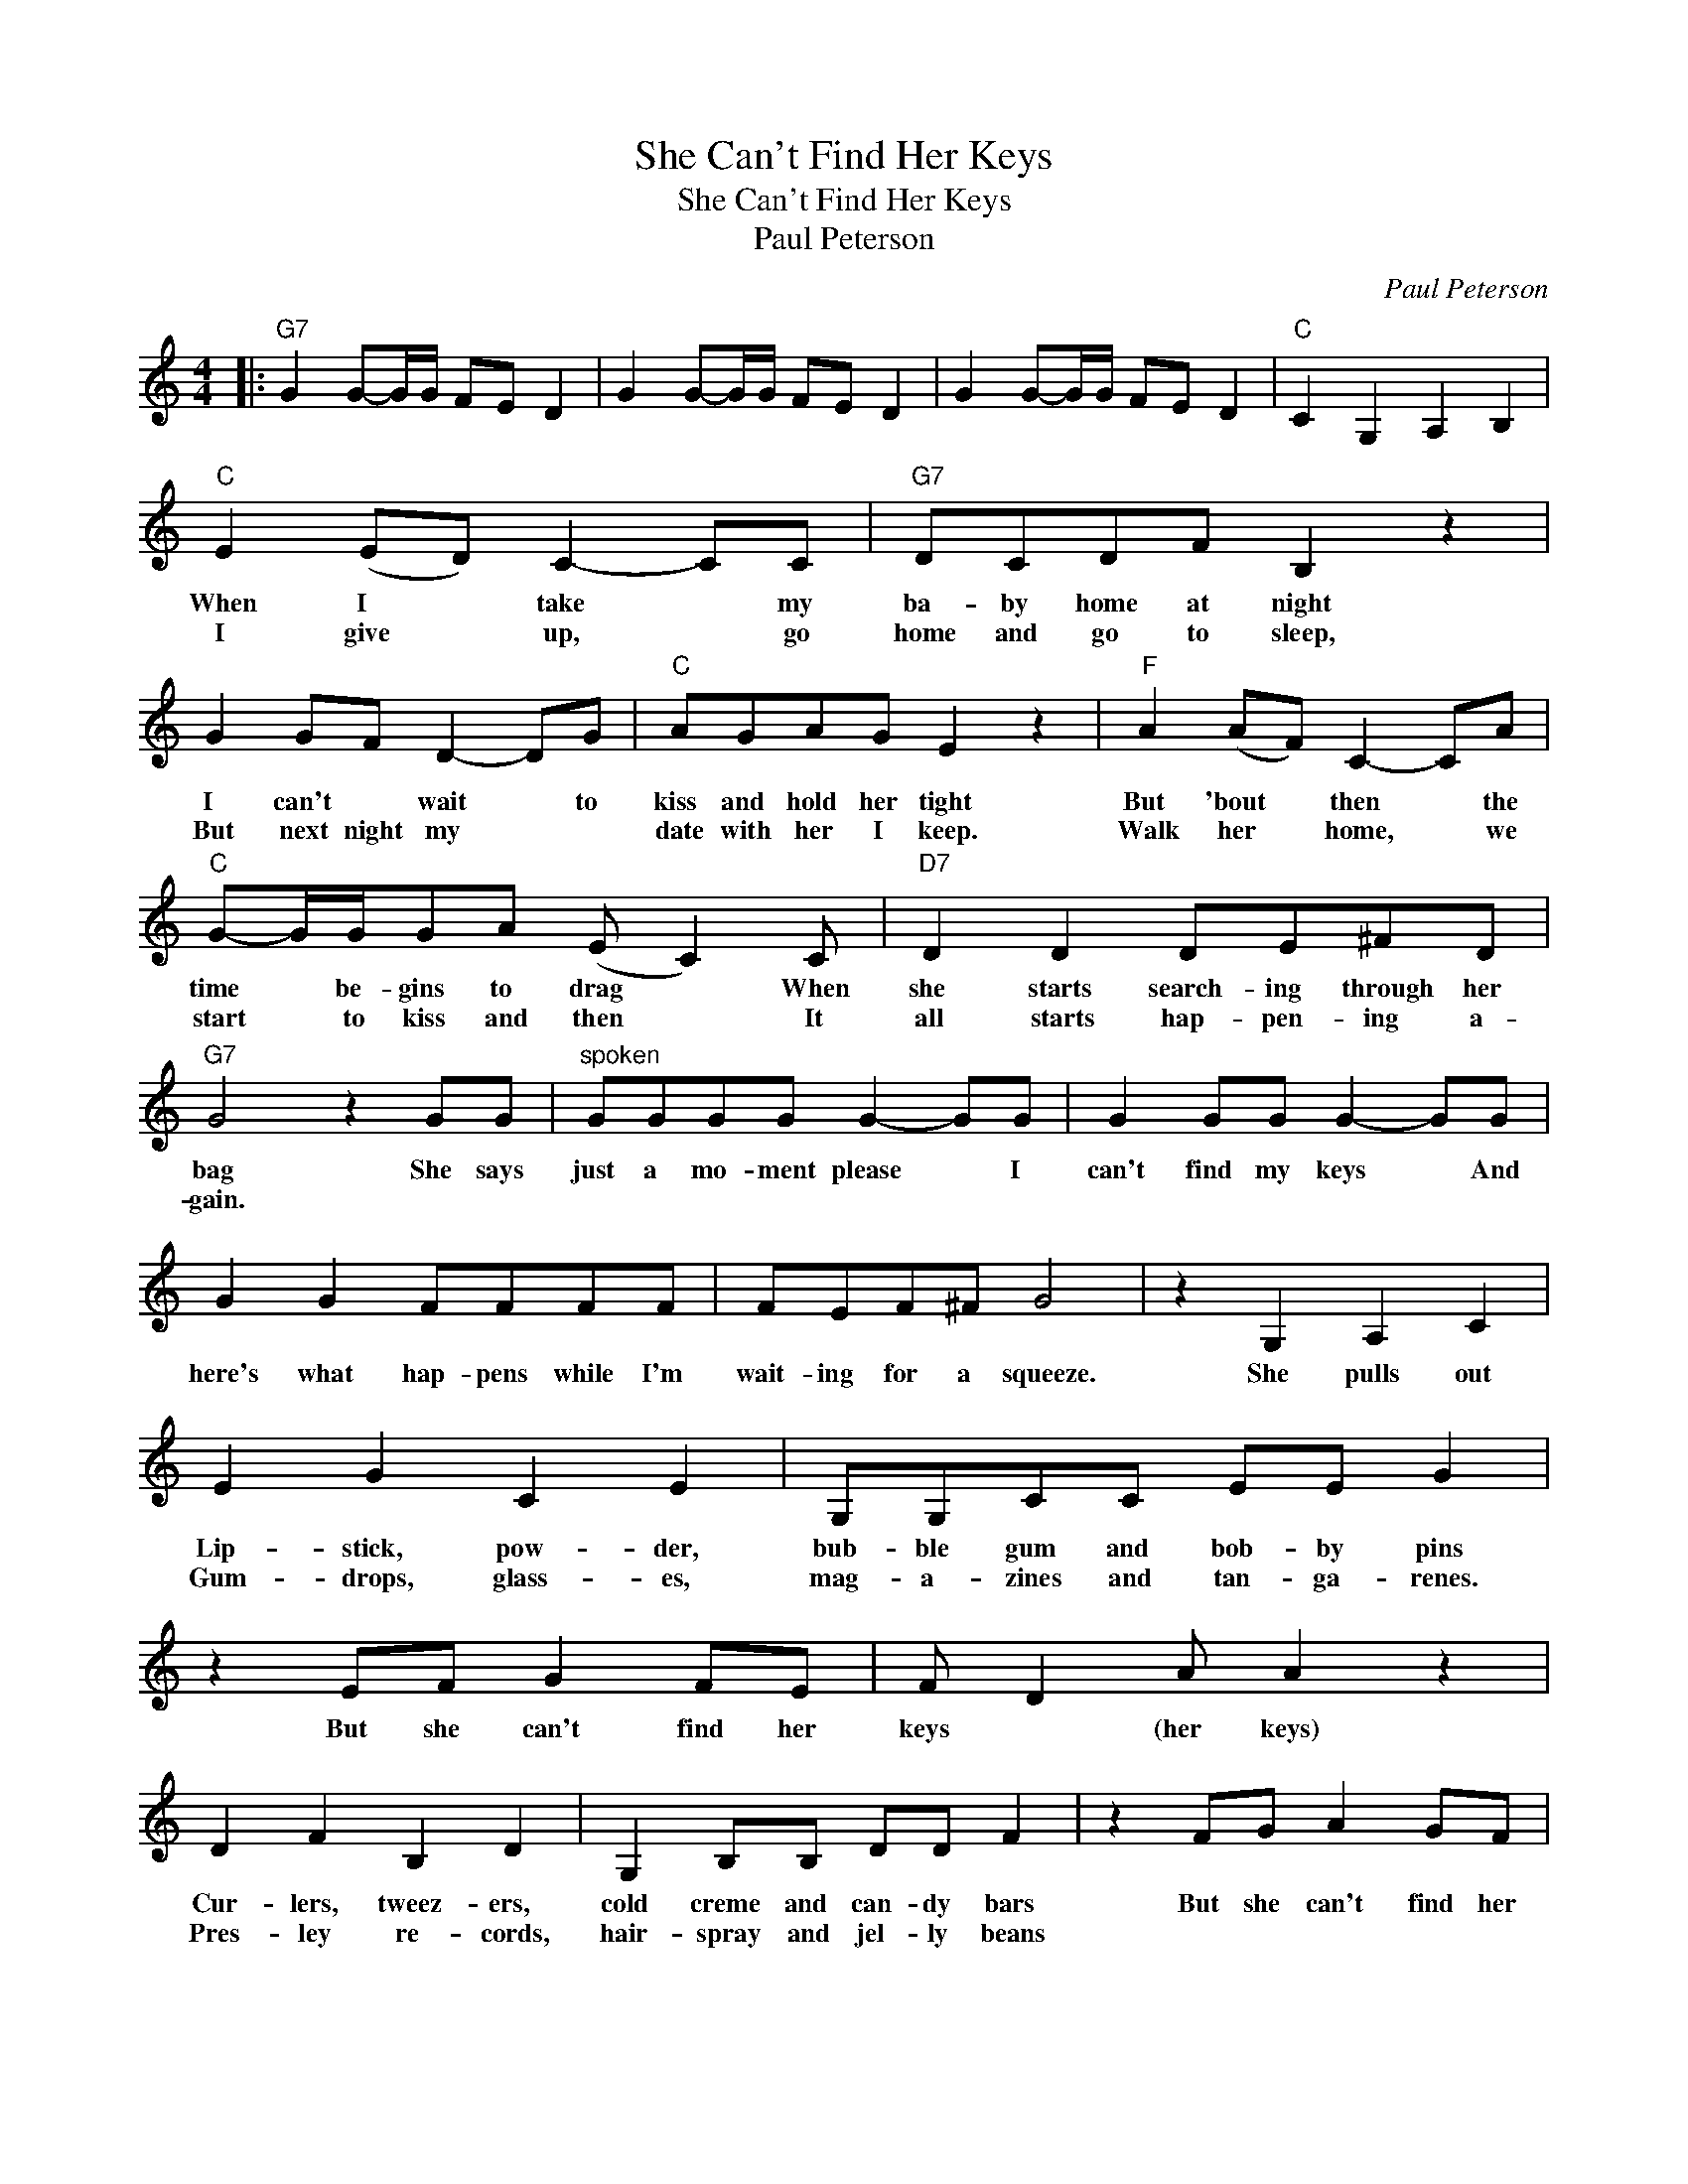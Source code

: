 X:1
T:She Can't Find Her Keys
T:She Can't Find Her Keys
T:Paul Peterson
C:Paul Peterson
Z:All Rights Reserved
L:1/8
M:4/4
K:C
V:1 treble 
%%MIDI program 0
%%MIDI control 7 100
%%MIDI control 10 64
V:1
|:"G7" G2 G-G/G/ FE D2 | G2 G-G/G/ FE D2 | G2 G-G/G/ FE D2 |"C" C2 G,2 A,2 B,2 | %4
w: ||||
w: ||||
"C" E2 (ED) C2- CC |"G7" DCDF B,2 z2 | G2 GF D2- DG |"C" AGAG E2 z2 |"F" A2 (AF) C2- CA | %9
w: When~ I~ * take~ * my~|ba- by home~ at night~|I~ can't~ * wait~ * to~|kiss~ and~ hold~ her~ tight~|But~ 'bout~ * then~ * the~|
w: I give * up, * go|home and go to sleep,|But next night my * *|date with her I keep.|Walk her * home, * we|
"C" G-G/G/GA (E C2) C |"D7" D2 D2 DE^FD |"G7" G4 z2 GG |"^spoken" GGGG G2- GG | G2 GG G2- GG | %14
w: time~ * be- gins~ to~ drag~ * When~|she~ starts~ search- ing~ through~ her~|bag~ She~ says~|just~ a~ mo- ment please~ * I~|can't~ find~ my~ keys~ * And~|
w: start * to kiss and then * It|all starts hap- pen- ing a-|gain. * *|||
 G2 G2 FFFF | FEF^F G4 | z2 G,2 A,2 C2 | E2 G2 C2 E2 | G,G,CC EE G2 | z2 EF G2 FE | F D2 A A2 z2 | %21
w: here's~ what~ hap- pens~ while~ I'm~|wait- ing~ for~ a~ squeeze.~|She~ pulls~ out~|Lip- stick,~ pow- der,~|bub- ble~ gum~ and~ bob- by~ pins~|But~ she~ can't~ find~ her~|keys~ * (her~ keys)~|
w: |||Gum- drops, glass- es,|mag- a- zines and tan- ga- renes.|||
 D2 F2 B,2 D2 | G,2 B,B, DD F2 | z2 FG A2 GF | G E2 c c2 z2 | G2 G2 (ED)CC | GGGG EDCC | %27
w: Cur- lers,~ tweez- ers,~|cold~ creme~ and~ can- dy~ bars~|But~ she~ can't~ find~ her~|keys~ * (her~ keys)~|Nail~ file,~ school~ * books,~ an~|aut- o graph~ of~ Fa- bi- an~ *|
w: Pres- ley re- cords,|hair- spray and jel- ly beans|||Eye- brow pen- * cil, *|per- fume and po- ta- to chips and|
 FF E2 F2 ^F2 | G6 GF | EEGG CC_B,B, | A, F2 D3 z F | G2 G2 FE D2 |1 C6 z2 :|2 C2 G,2 A,2 B,2 || %34
w: She~ * can~ find~ with~|ease, But~ I'm~|stand- ing~ here~ a~ wait- ing~ for~ a~|good- night~ kiss, 'Cause~|she~ can't~ find~ * her~|keys.|keys. She~ pulls~ out~|
w: por- ta- ble bat- ter-|ies, * *||||||
 GGGG FE D2 | GGGG FE D2 | GGGG FE D2 | GGGG FE D2 | GGGG F2 FF | GGGG F2 F2 | GGGG F2 FF | %41
w: Fro- zen~ cus- tard,~ pia- no~ bench,~|pret- zels~ and~ a~ mon- key~ wrench~|Ten- nis~ rack- et,~ ar- my~ cots,~|pump- kin~ seeds~ and~ cof- fee~ pots~|Wa- ter me- lons,~ goal~- post,~ a~|rab- bits~ foot~ and~ French~ toast~|Fi- re~ hy- drant,~ trash~ can,~ a~|
w: |||||||
 GGGG FFFF | G2 z2 ^G2 z2 | A2 z2 B2 z2 | c8 | %45
w: T~ V~ set,~ e- lect- ric~ fan~ BUT~|SHE~ CAN'T~|FIND~ HER~|KEYS|
w: ||||

